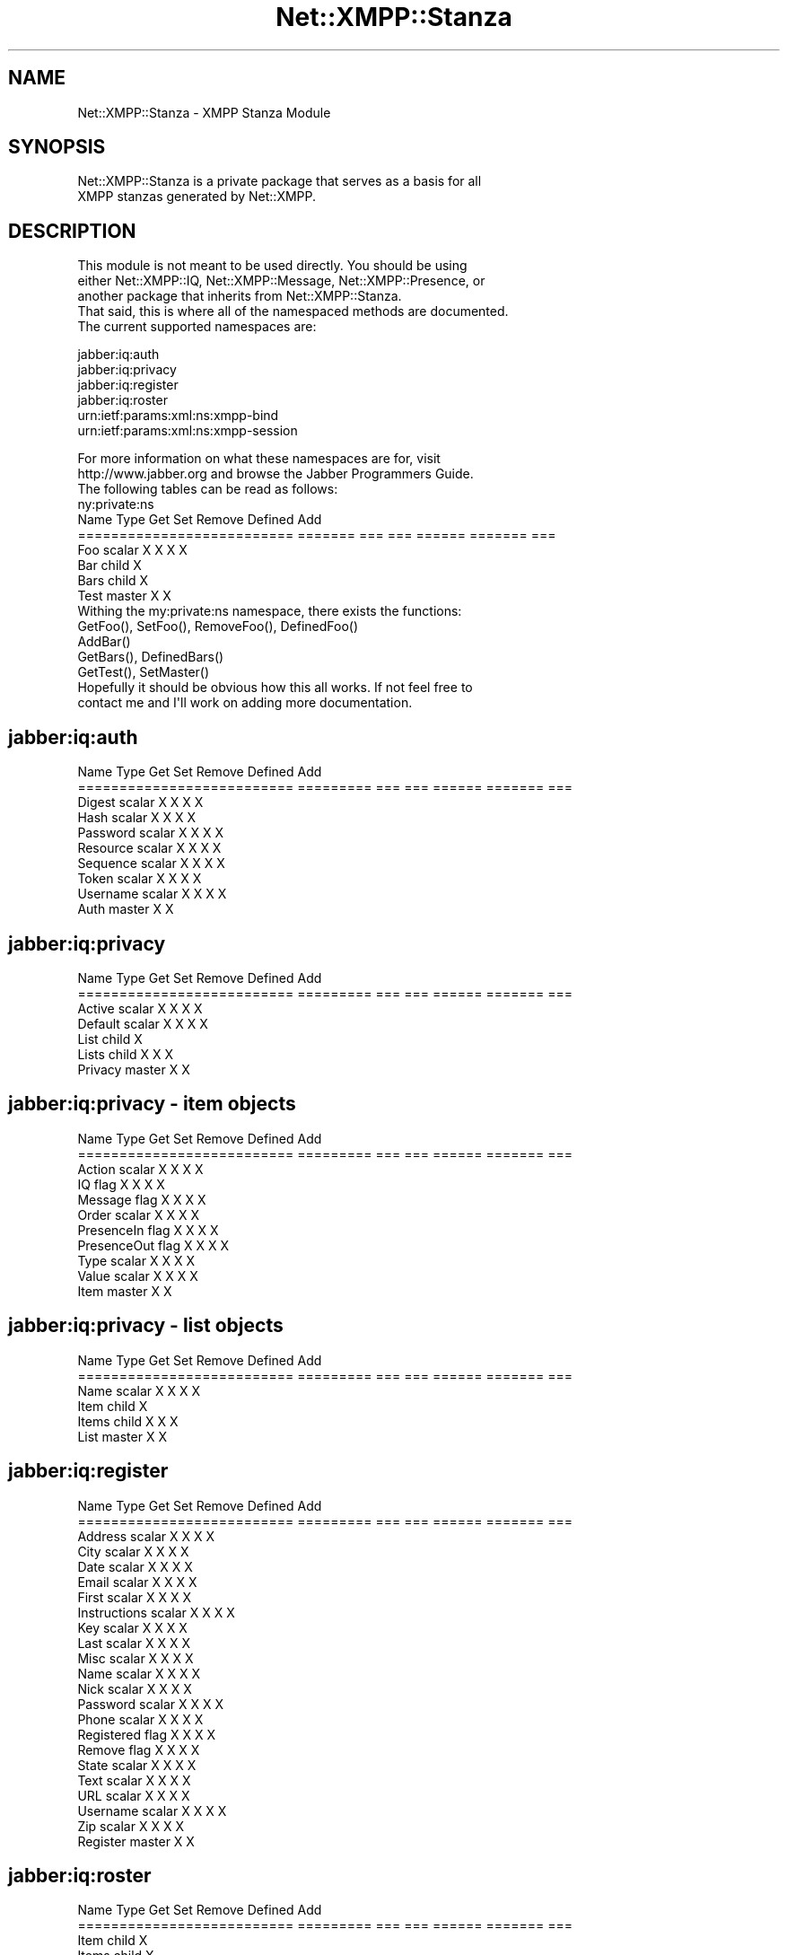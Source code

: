 .\" Automatically generated by Pod::Man 2.23 (Pod::Simple 3.14)
.\"
.\" Standard preamble:
.\" ========================================================================
.de Sp \" Vertical space (when we can't use .PP)
.if t .sp .5v
.if n .sp
..
.de Vb \" Begin verbatim text
.ft CW
.nf
.ne \\$1
..
.de Ve \" End verbatim text
.ft R
.fi
..
.\" Set up some character translations and predefined strings.  \*(-- will
.\" give an unbreakable dash, \*(PI will give pi, \*(L" will give a left
.\" double quote, and \*(R" will give a right double quote.  \*(C+ will
.\" give a nicer C++.  Capital omega is used to do unbreakable dashes and
.\" therefore won't be available.  \*(C` and \*(C' expand to `' in nroff,
.\" nothing in troff, for use with C<>.
.tr \(*W-
.ds C+ C\v'-.1v'\h'-1p'\s-2+\h'-1p'+\s0\v'.1v'\h'-1p'
.ie n \{\
.    ds -- \(*W-
.    ds PI pi
.    if (\n(.H=4u)&(1m=24u) .ds -- \(*W\h'-12u'\(*W\h'-12u'-\" diablo 10 pitch
.    if (\n(.H=4u)&(1m=20u) .ds -- \(*W\h'-12u'\(*W\h'-8u'-\"  diablo 12 pitch
.    ds L" ""
.    ds R" ""
.    ds C` ""
.    ds C' ""
'br\}
.el\{\
.    ds -- \|\(em\|
.    ds PI \(*p
.    ds L" ``
.    ds R" ''
'br\}
.\"
.\" Escape single quotes in literal strings from groff's Unicode transform.
.ie \n(.g .ds Aq \(aq
.el       .ds Aq '
.\"
.\" If the F register is turned on, we'll generate index entries on stderr for
.\" titles (.TH), headers (.SH), subsections (.SS), items (.Ip), and index
.\" entries marked with X<> in POD.  Of course, you'll have to process the
.\" output yourself in some meaningful fashion.
.ie \nF \{\
.    de IX
.    tm Index:\\$1\t\\n%\t"\\$2"
..
.    nr % 0
.    rr F
.\}
.el \{\
.    de IX
..
.\}
.\"
.\" Accent mark definitions (@(#)ms.acc 1.5 88/02/08 SMI; from UCB 4.2).
.\" Fear.  Run.  Save yourself.  No user-serviceable parts.
.    \" fudge factors for nroff and troff
.if n \{\
.    ds #H 0
.    ds #V .8m
.    ds #F .3m
.    ds #[ \f1
.    ds #] \fP
.\}
.if t \{\
.    ds #H ((1u-(\\\\n(.fu%2u))*.13m)
.    ds #V .6m
.    ds #F 0
.    ds #[ \&
.    ds #] \&
.\}
.    \" simple accents for nroff and troff
.if n \{\
.    ds ' \&
.    ds ` \&
.    ds ^ \&
.    ds , \&
.    ds ~ ~
.    ds /
.\}
.if t \{\
.    ds ' \\k:\h'-(\\n(.wu*8/10-\*(#H)'\'\h"|\\n:u"
.    ds ` \\k:\h'-(\\n(.wu*8/10-\*(#H)'\`\h'|\\n:u'
.    ds ^ \\k:\h'-(\\n(.wu*10/11-\*(#H)'^\h'|\\n:u'
.    ds , \\k:\h'-(\\n(.wu*8/10)',\h'|\\n:u'
.    ds ~ \\k:\h'-(\\n(.wu-\*(#H-.1m)'~\h'|\\n:u'
.    ds / \\k:\h'-(\\n(.wu*8/10-\*(#H)'\z\(sl\h'|\\n:u'
.\}
.    \" troff and (daisy-wheel) nroff accents
.ds : \\k:\h'-(\\n(.wu*8/10-\*(#H+.1m+\*(#F)'\v'-\*(#V'\z.\h'.2m+\*(#F'.\h'|\\n:u'\v'\*(#V'
.ds 8 \h'\*(#H'\(*b\h'-\*(#H'
.ds o \\k:\h'-(\\n(.wu+\w'\(de'u-\*(#H)/2u'\v'-.3n'\*(#[\z\(de\v'.3n'\h'|\\n:u'\*(#]
.ds d- \h'\*(#H'\(pd\h'-\w'~'u'\v'-.25m'\f2\(hy\fP\v'.25m'\h'-\*(#H'
.ds D- D\\k:\h'-\w'D'u'\v'-.11m'\z\(hy\v'.11m'\h'|\\n:u'
.ds th \*(#[\v'.3m'\s+1I\s-1\v'-.3m'\h'-(\w'I'u*2/3)'\s-1o\s+1\*(#]
.ds Th \*(#[\s+2I\s-2\h'-\w'I'u*3/5'\v'-.3m'o\v'.3m'\*(#]
.ds ae a\h'-(\w'a'u*4/10)'e
.ds Ae A\h'-(\w'A'u*4/10)'E
.    \" corrections for vroff
.if v .ds ~ \\k:\h'-(\\n(.wu*9/10-\*(#H)'\s-2\u~\d\s+2\h'|\\n:u'
.if v .ds ^ \\k:\h'-(\\n(.wu*10/11-\*(#H)'\v'-.4m'^\v'.4m'\h'|\\n:u'
.    \" for low resolution devices (crt and lpr)
.if \n(.H>23 .if \n(.V>19 \
\{\
.    ds : e
.    ds 8 ss
.    ds o a
.    ds d- d\h'-1'\(ga
.    ds D- D\h'-1'\(hy
.    ds th \o'bp'
.    ds Th \o'LP'
.    ds ae ae
.    ds Ae AE
.\}
.rm #[ #] #H #V #F C
.\" ========================================================================
.\"
.IX Title "Net::XMPP::Stanza 3"
.TH Net::XMPP::Stanza 3 "2011-04-14" "perl v5.12.3" "User Contributed Perl Documentation"
.\" For nroff, turn off justification.  Always turn off hyphenation; it makes
.\" way too many mistakes in technical documents.
.if n .ad l
.nh
.SH "NAME"
Net::XMPP::Stanza \- XMPP Stanza Module
.SH "SYNOPSIS"
.IX Header "SYNOPSIS"
.Vb 2
\&  Net::XMPP::Stanza is a private package that serves as a basis for all
\&  XMPP stanzas generated by Net::XMPP.
.Ve
.SH "DESCRIPTION"
.IX Header "DESCRIPTION"
.Vb 3
\&  This module is not meant to be used directly.  You should be using
\&  either Net::XMPP::IQ, Net::XMPP::Message, Net::XMPP::Presence, or
\&  another package that inherits from Net::XMPP::Stanza.
\&
\&  That said, this is where all of the namespaced methods are documented.
\&
\&  The current supported namespaces are:
.Ve
.PP
.Vb 6
\&    jabber:iq:auth
\&    jabber:iq:privacy
\&    jabber:iq:register
\&    jabber:iq:roster
\&    urn:ietf:params:xml:ns:xmpp\-bind
\&    urn:ietf:params:xml:ns:xmpp\-session
.Ve
.PP
.Vb 2
\&  For more information on what these namespaces are for, visit
\&  http://www.jabber.org and browse the Jabber Programmers Guide.
\&
\&  The following tables can be read as follows:
\&
\&  ny:private:ns
\&
\&  Name                        Type     Get  Set  Remove  Defined  Add
\&  ==========================  =======  ===  ===  ======  =======  ===
\&  Foo                         scalar    X    X     X        X
\&  Bar                         child                                X
\&  Bars                        child     X
\&  Test                        master    X    X
\&
\&  Withing the my:private:ns namespace, there exists the functions:
\&
\&    GetFoo(), SetFoo(), RemoveFoo(), DefinedFoo()
\&
\&    AddBar()
\&
\&    GetBars(), DefinedBars()
\&
\&    GetTest(), SetMaster()
\&
\&  Hopefully it should be obvious how this all works.  If not feel free to
\&  contact me and I\*(Aqll work on adding more documentation.
.Ve
.SH "jabber:iq:auth"
.IX Header "jabber:iq:auth"
.Vb 10
\&  Name                        Type       Get  Set  Remove  Defined  Add
\&  ==========================  =========  ===  ===  ======  =======  ===
\&  Digest                      scalar      X    X     X        X
\&  Hash                        scalar      X    X     X        X
\&  Password                    scalar      X    X     X        X
\&  Resource                    scalar      X    X     X        X
\&  Sequence                    scalar      X    X     X        X
\&  Token                       scalar      X    X     X        X
\&  Username                    scalar      X    X     X        X
\&  Auth                        master      X    X
.Ve
.SH "jabber:iq:privacy"
.IX Header "jabber:iq:privacy"
.Vb 7
\&  Name                        Type       Get  Set  Remove  Defined  Add
\&  ==========================  =========  ===  ===  ======  =======  ===
\&  Active                      scalar      X    X     X        X
\&  Default                     scalar      X    X     X        X
\&  List                        child                                  X
\&  Lists                       child       X          X        X
\&  Privacy                     master      X    X
.Ve
.SH "jabber:iq:privacy \- item objects"
.IX Header "jabber:iq:privacy - item objects"
.Vb 11
\&  Name                        Type       Get  Set  Remove  Defined  Add
\&  ==========================  =========  ===  ===  ======  =======  ===
\&  Action                      scalar      X    X     X        X
\&  IQ                          flag        X    X     X        X
\&  Message                     flag        X    X     X        X
\&  Order                       scalar      X    X     X        X
\&  PresenceIn                  flag        X    X     X        X
\&  PresenceOut                 flag        X    X     X        X
\&  Type                        scalar      X    X     X        X
\&  Value                       scalar      X    X     X        X
\&  Item                        master      X    X
.Ve
.SH "jabber:iq:privacy \- list objects"
.IX Header "jabber:iq:privacy - list objects"
.Vb 6
\&  Name                        Type       Get  Set  Remove  Defined  Add
\&  ==========================  =========  ===  ===  ======  =======  ===
\&  Name                        scalar      X    X     X        X
\&  Item                        child                                  X
\&  Items                       child       X          X        X
\&  List                        master      X    X
.Ve
.SH "jabber:iq:register"
.IX Header "jabber:iq:register"
.Vb 10
\&  Name                        Type       Get  Set  Remove  Defined  Add
\&  ==========================  =========  ===  ===  ======  =======  ===
\&  Address                     scalar      X    X     X        X
\&  City                        scalar      X    X     X        X
\&  Date                        scalar      X    X     X        X
\&  Email                       scalar      X    X     X        X
\&  First                       scalar      X    X     X        X
\&  Instructions                scalar      X    X     X        X
\&  Key                         scalar      X    X     X        X
\&  Last                        scalar      X    X     X        X
\&  Misc                        scalar      X    X     X        X
\&  Name                        scalar      X    X     X        X
\&  Nick                        scalar      X    X     X        X
\&  Password                    scalar      X    X     X        X
\&  Phone                       scalar      X    X     X        X
\&  Registered                  flag        X    X     X        X
\&  Remove                      flag        X    X     X        X
\&  State                       scalar      X    X     X        X
\&  Text                        scalar      X    X     X        X
\&  URL                         scalar      X    X     X        X
\&  Username                    scalar      X    X     X        X
\&  Zip                         scalar      X    X     X        X
\&  Register                    master      X    X
.Ve
.SH "jabber:iq:roster"
.IX Header "jabber:iq:roster"
.Vb 5
\&  Name                        Type       Get  Set  Remove  Defined  Add
\&  ==========================  =========  ===  ===  ======  =======  ===
\&  Item                        child                                  X
\&  Items                       child       X
\&  Roster                      master      X    X
.Ve
.SH "jabber:iq:roster \- item objects"
.IX Header "jabber:iq:roster - item objects"
.Vb 8
\&  Name                        Type       Get  Set  Remove  Defined  Add
\&  ==========================  =========  ===  ===  ======  =======  ===
\&  Ask                         scalar      X    X     X        X
\&  Group                       array       X    X     X        X
\&  JID                         jid         X    X     X        X
\&  Name                        scalar      X    X     X        X
\&  Subscription                scalar      X    X     X        X
\&  Item                        master      X    X
.Ve
.SH "urn:ietf:params:xml:ns:xmpp\-bind"
.IX Header "urn:ietf:params:xml:ns:xmpp-bind"
.Vb 5
\&  Name                        Type       Get  Set  Remove  Defined  Add
\&  ==========================  =========  ===  ===  ======  =======  ===
\&  JID                         jid         X    X     X        X
\&  Resource                    scalar      X    X     X        X
\&  Bind                        master      X    X
.Ve
.SH "urn:ietf:params:xml:ns:xmpp\-session"
.IX Header "urn:ietf:params:xml:ns:xmpp-session"
.Vb 3
\&  Name                        Type       Get  Set  Remove  Defined  Add
\&  ==========================  =========  ===  ===  ======  =======  ===
\&  Session                     master      X    X
.Ve
.SH "AUTHOR"
.IX Header "AUTHOR"
Ryan Eatmon
.SH "COPYRIGHT"
.IX Header "COPYRIGHT"
This module is free software, you can redistribute it and/or modify it
under the \s-1LGPL\s0.
